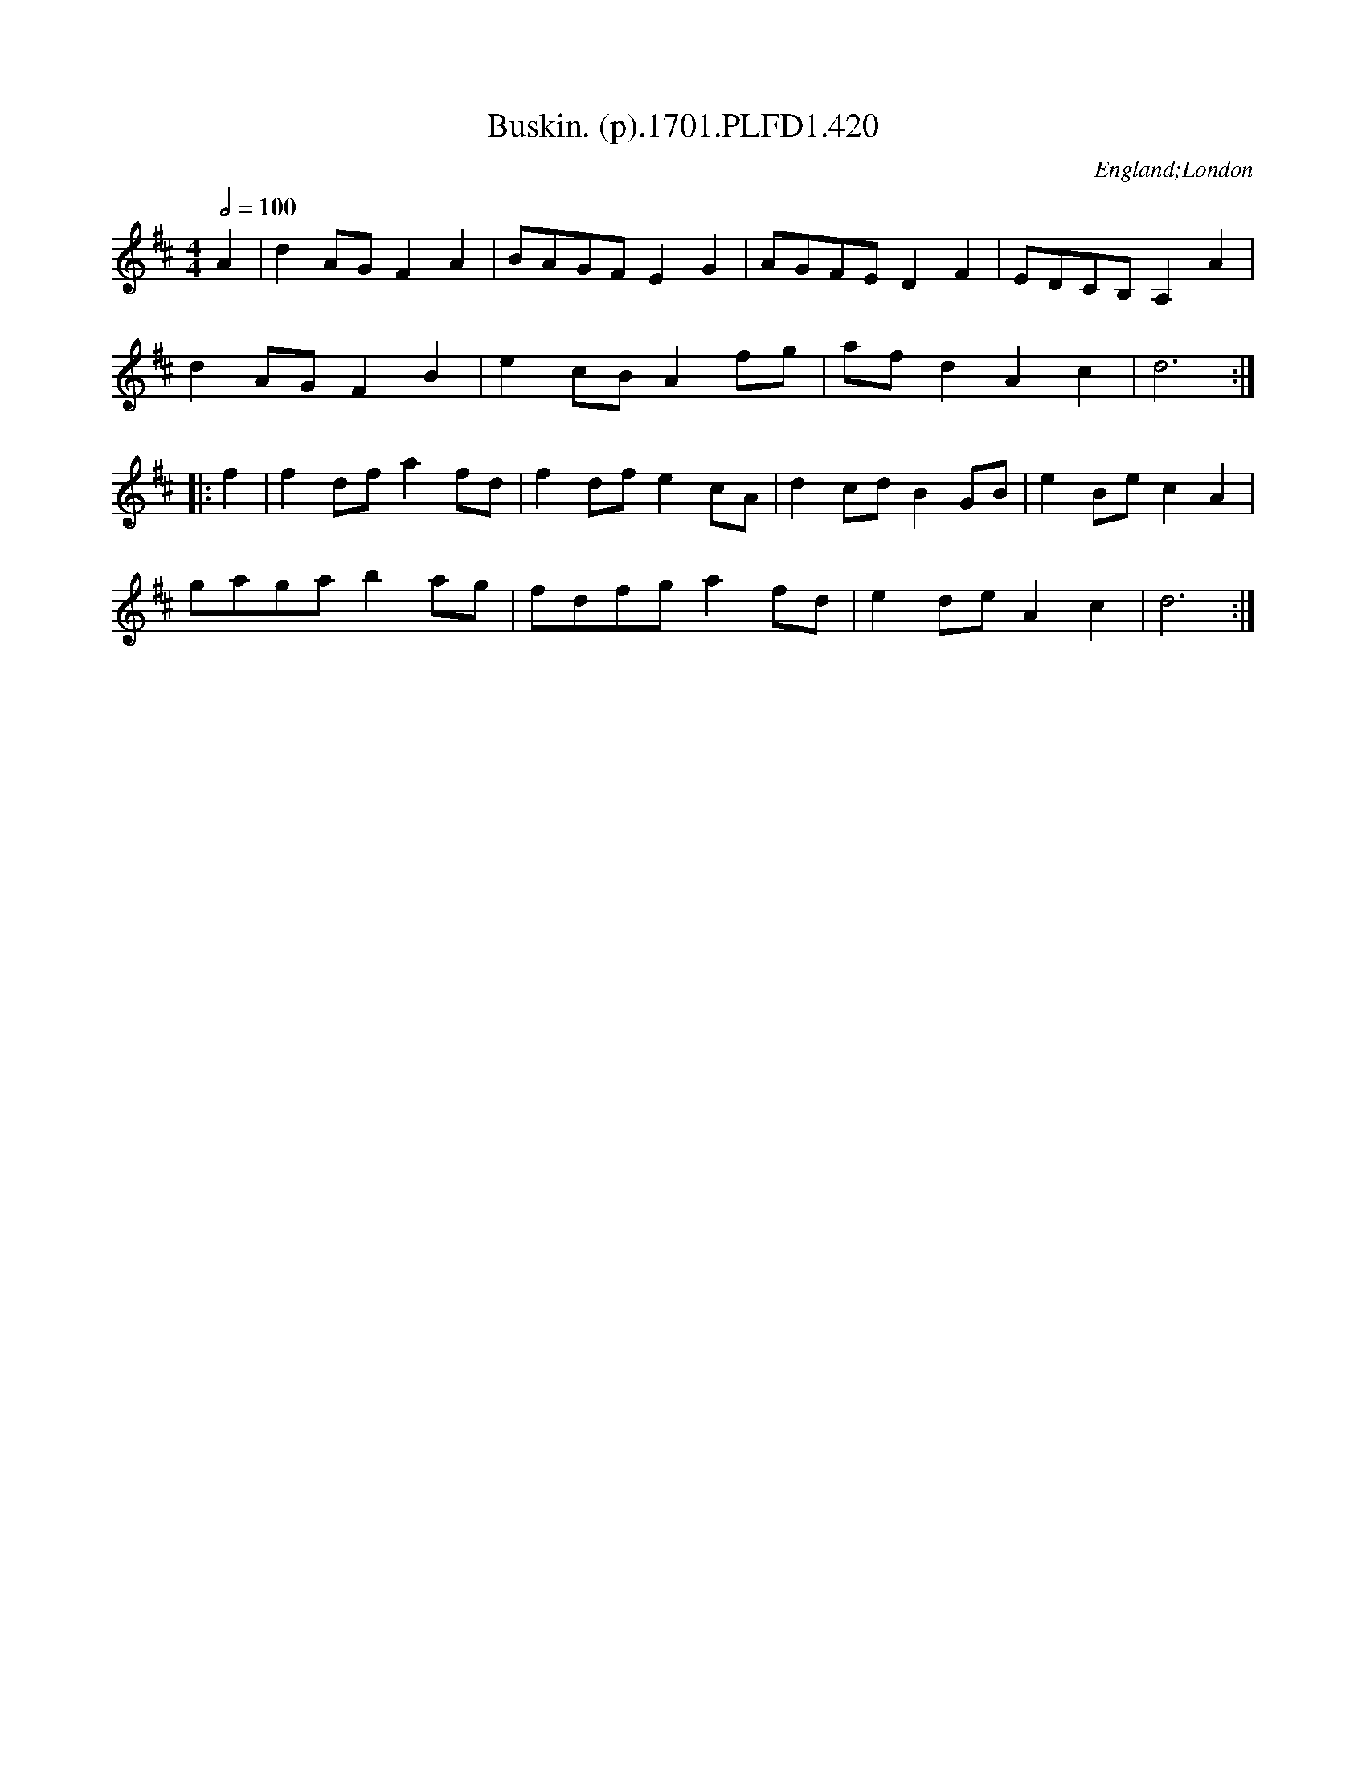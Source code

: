 X:420
T:Buskin. (p).1701.PLFD1.420
M:4/4
L:1/8
Q:1/2=100
S:Playford, Dancing Master,11th Ed.,1701.
O:England;London
Z:Chris Partington.
K:D
A2|d2AGF2A2|BAGFE2G2|AGFED2F2|EDCB,A,2A2|
d2AGF2B2|e2cBA2fg|afd2A2c2|d6:|
|:f2|f2dfa2fd|f2dfe2cA|d2cdB2GB|e2Bec2A2|
gagab2ag|fdfga2fd|e2deA2c2|d6:|

